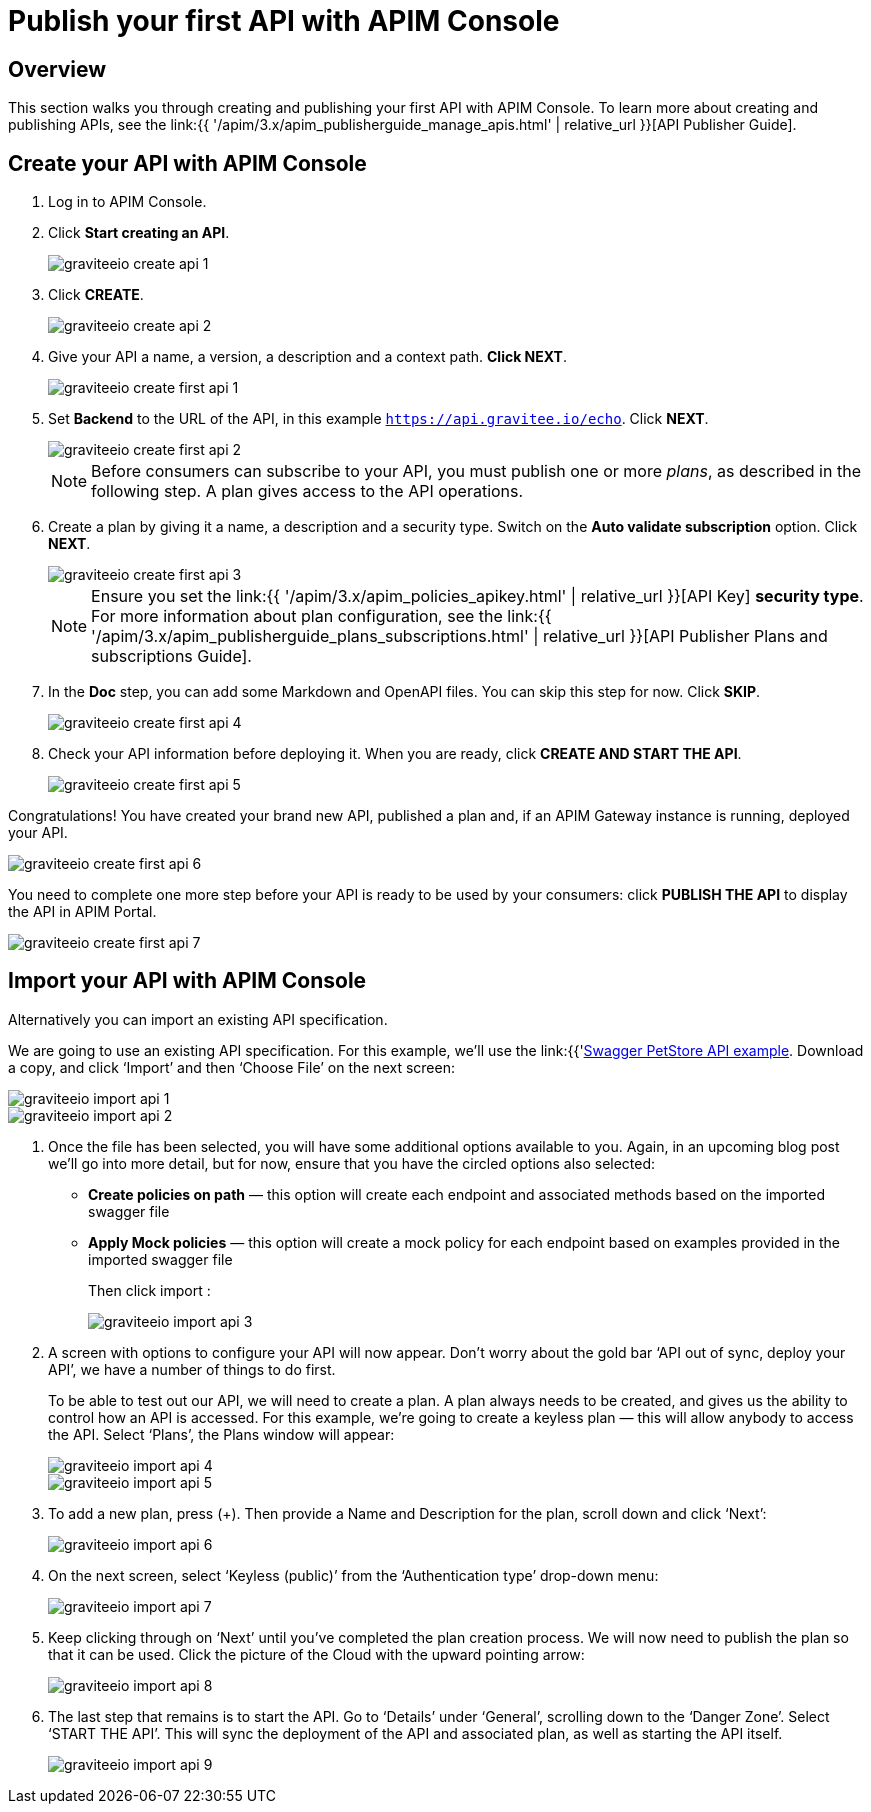 = Publish your first API with APIM Console
:page-sidebar: apim_3_x_sidebar
:page-permalink: apim/3.x/apim_quickstart_publish_ui.html
:page-folder: apim/quickstart/api-publisher
:page-layout: apim3x

== Overview

This section walks you through creating and publishing your first API with APIM Console. To learn more about creating and publishing APIs, see the link:{{ '/apim/3.x/apim_publisherguide_manage_apis.html' | relative_url }}[API Publisher Guide].

== Create your API with APIM Console

. Log in to APIM Console.
. Click **Start creating an API**.
+
image::{% link images/apim/3.x/quickstart/publish/graviteeio-create-api-1.png %}[]

. Click *CREATE*.
+
image::{% link images/apim/3.x/quickstart/publish/graviteeio-create-api-2.png %}[]

. Give your API a name, a version, a description and a context path. **Click NEXT**.
+
image::{% link images/apim/3.x/quickstart/publish/graviteeio-create-first-api-1.png %}[]

. Set **Backend** to the URL of the API, in this example `https://api.gravitee.io/echo`. Click **NEXT**.
+
image::{% link images/apim/3.x/quickstart/publish/graviteeio-create-first-api-2.png %}[]
+
NOTE: Before consumers can subscribe to your API, you must publish one or more _plans_, as described in the following step. A plan gives access to the API operations.

. Create a plan by giving it a name, a description and a security type. Switch on the **Auto validate subscription** option. Click **NEXT**.
+
image::{% link images/apim/3.x/quickstart/publish/graviteeio-create-first-api-3.png %}[]
+
NOTE: Ensure you set the link:{{ '/apim/3.x/apim_policies_apikey.html' | relative_url }}[API Key] **security type**. For more information about plan configuration, see the link:{{ '/apim/3.x/apim_publisherguide_plans_subscriptions.html' | relative_url }}[API Publisher Plans and subscriptions Guide].

. In the **Doc** step, you can add some Markdown and OpenAPI files. You can skip this step for now. Click **SKIP**.
+
image::{% link images/apim/3.x/quickstart/publish/graviteeio-create-first-api-4.png %}[]

. Check your API information before deploying it. When you are ready, click **CREATE AND START THE API**.
+
image::{% link images/apim/3.x/quickstart/publish/graviteeio-create-first-api-5.png %}[]

Congratulations! You have created your brand new API, published a plan and, if an APIM Gateway instance is running, deployed your API.

image::{% link images/apim/3.x/quickstart/publish/graviteeio-create-first-api-6.png %}[]

You need to complete one more step before your API is ready to be used by your consumers: click **PUBLISH THE API** to display the API in APIM Portal.

image::{% link images/apim/3.x/quickstart/publish/graviteeio-create-first-api-7.png %}[]


== Import your API with APIM Console

Alternatively you can import an existing API specification.

We are going to use an existing API specification. For this example, we’ll use the link:{{'https://petstore.swagger.io/v2/swagger.json'}}[Swagger PetStore API example, window=\"_blank\"]. Download a copy, and click ‘Import’ and then ‘Choose File’ on the next screen:

image::{% link images/apim/3.x/quickstart/publish/graviteeio-import-api-1.png %}[]
image::{% link images/apim/3.x/quickstart/publish/graviteeio-import-api-2.png %}[]

. Once the file has been selected, you will have some additional options available to you. Again, in an upcoming blog post we’ll go into more detail, but for now, ensure that you have the circled options also selected:
* **Create policies on path** — this option will create each endpoint and associated methods based on the imported swagger file
* **Apply Mock policies** — this option will create a mock policy for each endpoint based on examples provided in the imported swagger file
+
Then click import :
+
image::{% link images/apim/3.x/quickstart/publish/graviteeio-import-api-3.png %}[]

. A screen with options to configure your API will now appear. Don’t worry about the gold bar ‘API out of sync, deploy your API’, we have a number of things to do first.
+
To be able to test out our API, we will need to create a plan. A plan always needs to be created, and gives us the ability to control how an API is accessed. For this example, we’re going to create a keyless plan — this will allow anybody to access the API. Select ‘Plans’, the Plans window will appear:
+
image::{% link images/apim/3.x/quickstart/publish/graviteeio-import-api-4.png %}[]
image::{% link images/apim/3.x/quickstart/publish/graviteeio-import-api-5.png %}[]

. To add a new plan, press (+). Then provide a Name and Description for the plan, scroll down and click ‘Next’:
+
image::{% link images/apim/3.x/quickstart/publish/graviteeio-import-api-6.png %}[]

. On the next screen, select ‘Keyless (public)’ from the ‘Authentication type’ drop-down menu:
+
image::{% link images/apim/3.x/quickstart/publish/graviteeio-import-api-7.png %}[]

. Keep clicking through on ‘Next’ until you’ve completed the plan creation process. We will now need to publish the plan so that it can be used. Click the picture of the Cloud with the upward pointing arrow:
+
image::{% link images/apim/3.x/quickstart/publish/graviteeio-import-api-8.png %}[]

. The last step that remains is to start the API. Go to ‘Details’ under ‘General’, scrolling down to the ‘Danger Zone’. Select ‘START THE API’. This will sync the deployment of the API and associated plan, as well as starting the API itself.
+
image::{% link images/apim/3.x/quickstart/publish/graviteeio-import-api-9.png %}[]
